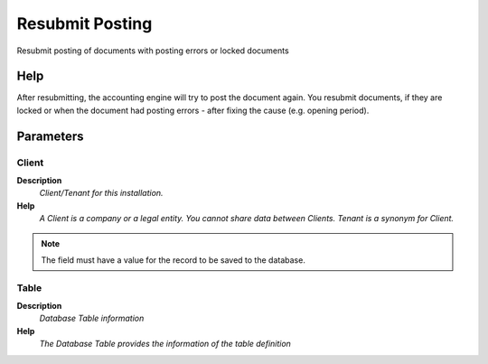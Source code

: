 
.. _functional-guide/process/fact_acct_reset:

================
Resubmit Posting
================

Resubmit posting of documents with posting errors or locked documents

Help
====
After resubmitting, the accounting engine will try to post the document again. You resubmit documents, if they are locked or when the document had posting errors - after fixing the cause (e.g. opening period).

Parameters
==========

Client
------
\ **Description**\ 
 \ *Client/Tenant for this installation.*\ 
\ **Help**\ 
 \ *A Client is a company or a legal entity. You cannot share data between Clients. Tenant is a synonym for Client.*\ 

.. note::
    The field must have a value for the record to be saved to the database.

Table
-----
\ **Description**\ 
 \ *Database Table information*\ 
\ **Help**\ 
 \ *The Database Table provides the information of the table definition*\ 
